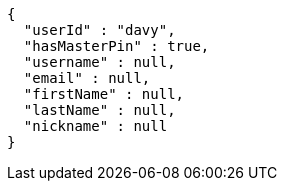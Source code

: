 [source,options="nowrap"]
----
{
  "userId" : "davy",
  "hasMasterPin" : true,
  "username" : null,
  "email" : null,
  "firstName" : null,
  "lastName" : null,
  "nickname" : null
}
----
